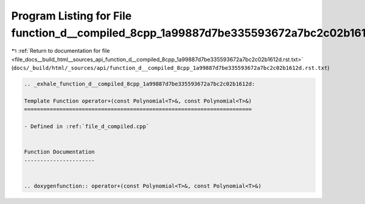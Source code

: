 
.. _program_listing_file_docs__build_html__sources_api_function_d__compiled_8cpp_1a99887d7be335593672a7bc2c02b1612d.rst.txt:

Program Listing for File function_d__compiled_8cpp_1a99887d7be335593672a7bc2c02b1612d.rst.txt
=============================================================================================

|exhale_lsh| :ref:`Return to documentation for file <file_docs__build_html__sources_api_function_d__compiled_8cpp_1a99887d7be335593672a7bc2c02b1612d.rst.txt>` (``docs/_build/html/_sources/api/function_d__compiled_8cpp_1a99887d7be335593672a7bc2c02b1612d.rst.txt``)

.. |exhale_lsh| unicode:: U+021B0 .. UPWARDS ARROW WITH TIP LEFTWARDS

.. code-block:: cpp

   .. _exhale_function_d__compiled_8cpp_1a99887d7be335593672a7bc2c02b1612d:
   
   Template Function operator+(const Polynomial<T>&, const Polynomial<T>&)
   =======================================================================
   
   - Defined in :ref:`file_d_compiled.cpp`
   
   
   Function Documentation
   ----------------------
   
   
   .. doxygenfunction:: operator+(const Polynomial<T>&, const Polynomial<T>&)

